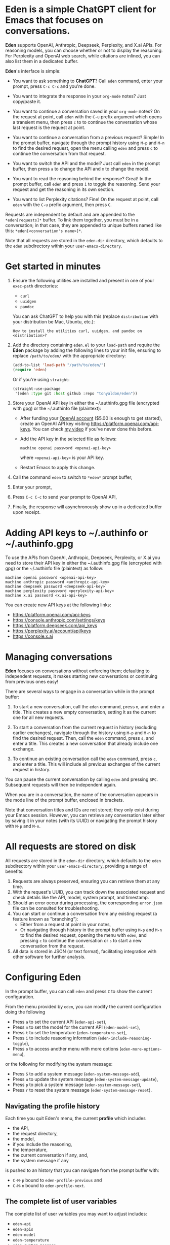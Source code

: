 * Eden is a simple ChatGPT client for Emacs that focuses on conversations.

*Eden* supports OpenAI, Anthropic, Deepseek, Perplexity, and X.ai APIs.
For reasoning models, you can choose whether or not to display the
reasoning.  For Perplexity and OpenAI web search, while citations are
inlined, you can also list them in a dedicated buffer.

*Eden*'s interface is simple:

- You want to ask something to *ChatGPT*?  Call ~eden~ command, enter your
  prompt, press ~C-c C-c~ and you're done.

  #+html: <p align="center">
  #+html: <img src="https://raw.githubusercontent.com/tonyaldon/eden/master/img/demo.gif" />
  #+html: </p>

- You want to integrate the response in your ~org-mode~ notes?  Just
  copy/paste it.
- You want to continue a conversation saved in your ~org-mode~ notes?
  On the request at point, call ~eden~ with the ~C-u~ prefix argument
  which opens a transient menu, then press ~c~ to to continue the
  conversation whose last request is the request at point.

  #+html: <p align="center">
  #+html: <img src="https://raw.githubusercontent.com/tonyaldon/eden/master/img/simple-conversation-req-at-point.png" />
  #+html: </p>

- You want to continue a conversation from a previous request?
  Simple!  In the prompt buffer, navigate through the prompt history
  using ~M-p~ and ~M-n~ to find the desired request, open the menu calling
  ~eden~ and press ~c~ to continue the conversation from that request.

  #+html: <p align="center">
  #+html: <img src="https://raw.githubusercontent.com/tonyaldon/eden/master/img/simple-conversation-prompt-buffer.png" />
  #+html: </p>

- You want to switch the API and the model?  Just call ~eden~ in the
  prompt buffer, then press ~a~ to change the API and ~m~ to change the
  model.

  #+html: <p align="center">
  #+html: <img src="https://raw.githubusercontent.com/tonyaldon/eden/master/img/simple-configuration-api-model.png" />
  #+html: </p>

- You want to read the reasoning behind the response?  Great!  In the
  prompt buffer, call ~eden~ and press ~i~ to toggle the reasoning.  Send
  your request and get the reasoning in its own section.

  #+html: <p align="center">
  #+html: <img src="https://raw.githubusercontent.com/tonyaldon/eden/master/img/simple-configuration-include-reasoning.png" />
  #+html: </p>

- You want to list Perplexity citations?  Fine!  On the request at
  point, call ~eden~ with the ~C-u~ prefix argument, then press ~C~.

  #+html: <p align="center">
  #+html: <img src="https://raw.githubusercontent.com/tonyaldon/eden/master/img/simple-citations.png" />
  #+html: </p>

Requests are independent by default and are appended to the
~*eden[requests]*~ buffer.  To link them together, you must be in a
conversation; in that case, they are appended to unique buffers named
like this: ~*eden[<conversation's name>]*~.

Note that all requests are stored in the ~eden-dir~ directory, which
defaults to the ~eden~ subdirectory within your ~user-emacs-directory~.

* Get started in minutes

1) Ensure the following utilities are installed and present in one
   of your ~exec-path~ directories:

   - ~curl~
   - ~uuidgen~
   - ~pandoc~

   You can ask ChatGPT to help you with this (replace ~distribution~ with
   your distribution be Mac, Ubuntu, etc.):

   #+BEGIN_SRC text
   How to install the utilities curl, uuidgen, and pandoc on <distribution>?
   #+END_SRC

2) Add the directory containing ~eden.el~ to your ~load-path~ and
   require the *Eden* package by adding the following lines to your init
   file, ensuring to replace ~/path/to/eden/~ with the appropriate
   directory:

   #+BEGIN_SRC emacs-lisp
   (add-to-list 'load-path "/path/to/eden/")
   (require 'eden)
   #+END_SRC

   Or if you're using ~straight~:

   #+BEGIN_SRC emacs-lisp
   (straight-use-package
    '(eden :type git :host github :repo "tonyaldon/eden"))
   #+END_SRC

3) Store your OpenAI API key in either the ~/.authinfo.gpg file
   (encrypted with gpg) or the ~/.authinfo file (plaintext):

   - After funding your [[https://platform.openai.com][OpenAI account]] ($5.00 is enough to get
     started), create an OpenAI API key visiting
     https://platform.openai.com/api-keys.  You can check [[https://www.youtube.com/watch?v=oXoFZIcRvJU][my video]] if
     you've never done this before.
   - Add the API key in the selected file as follows:

     #+BEGIN_SRC authinfo
     machine openai password <openai-api-key>
     #+END_SRC

     where ~<openai-api-key>~ is your API key.

   - Restart Emacs to apply this change.

4) Call the command ~eden~ to switch to ~*eden*~ prompt buffer,
5) Enter your prompt,
6) Press ~C-c C-c~ to send your prompt to OpenAI API,
7) Finally, the response will asynchronously show up in a dedicated
   buffer upon receipt.

* Adding API keys to ~/.authinfo or ~/.authinfo.gpg

To use the APIs from OpenAI, Anthropic, Deepseek, Perplexity, or X.ai
you need to store their API key in either the ~/.authinfo.gpg file
(encrypted with gpg) or the ~/.authinfo file (plaintext) as follow:

#+BEGIN_SRC authinfo
machine openai password <openai-api-key>
machine anthropic password <anthropic-api-key>
machine deepseek password <deepseek-api-key>
machine perplexity password <perplexity-api-key>
machine x.ai password <x.ai-api-key>
#+END_SRC

You can create new API keys at the following links:

- https://platform.openai.com/api-keys
- https://console.anthropic.com/settings/keys
- https://platform.deepseek.com/api_keys
- https://perplexity.ai/account/api/keys
- https://console.x.ai

* Managing conversations

*Eden* focuses on conversations without enforcing them; defaulting to
independent requests, it makes starting new conversations or
continuing from previous ones easy!

There are several ways to engage in a conversation while in the prompt
buffer:

1) To start a new conversation, call the ~eden~ command, press ~n~,
   and enter a title.  This creates a new empty conversation, setting
   it as the current one for all new requests.

2) To start a conversation from the current request in history
   (excluding earlier exchanges), navigate through the history using
   ~M-p~ and ~M-n~ to find the desired request.  Then, call the ~eden~
   command, press ~s~, and enter a title.  This creates a new
   conversation that already include one exchange.

3) To continue an existing conversation call the ~eden~ command, press
   ~c~, and enter a title.  This will include all previous exchanges of
   the current request in history.

You can pause the current conversation by calling ~eden~ and pressing
~SPC~.  Subsequent requests will then be independent again.

When you are in a conversation, the name of the conversation appears
in the mode line of the prompt buffer, enclosed in brackets.

Note that conversation titles and IDs are not stored; they only exist
during your Emacs session.  However, you can retrieve any conversation
later either by saving it in your notes (with its UUID) or navigating
the prompt history with ~M-p~ and ~M-n~.

* All requests are stored on disk

All requests are stored in the ~eden-dir~ directory, which defaults to
the ~eden~ subdirectory within your ~user-emacs-directory~, providing a
range of benefits:

1) Requests are always preserved, ensuring you can retrieve them at
   any time.
2) With the request's UUID, you can track down the associated
   request and check details like the API, model, system prompt, and
   timestamp.
3) Should an error occur during processing, the corresponding
   ~error.json~ file can be consulted for troubleshooting.
4) You can start or continue a conversation from any existing request
   (a feature known as "branching"):
   - Either from a request at point in your notes,
   - Or navigating through history in the prompt buffer using ~M-p~ and
     ~M-n~ to find the desired request, opening the menu with ~eden~, and
     pressing ~c~ to continue the conversation or ~s~ to start a new
     conversation from the request.
5) All data is stored in JSON (or text format), facilitating
   integration with other software for further analysis.

* Configuring Eden

In the prompt buffer, you can call ~eden~ and press ~C~ to show the
current configuration.

From the menu provided by ~eden~, you can modify the current
configuration doing the following

- Press ~a~ to set the current API (~eden-api-set~),
- Press ~m~ to set the model for the current API (~eden-model-set~),
- Press ~t~ to set the temperature (~eden-temperature-set~),
- Press ~i~ to include reasoning information (~eden-include-reasoning-toggle~),
- Press ~o~ to access another menu with more options (~eden-more-options-menu~),

or the following for modifying the system message:

- Press ~S~ to add a system message (~eden-system-message-add~),
- Press ~u~ to update the system message (~eden-system-message-update~),
- Press ~p~ to pick a system message (~eden-system-message-set~),
- Press ~r~ to reset the system message (~eden-system-message-reset~).

** Navigating the profile history

Each time you quit Eden's menu, the current *profile* which includes

- the API,
- the request directory,
- the model,
- if you include the reasoning,
- the temperature,
- the current conversation if any, and,
- the system message if any

is pushed to an history that you can navigate from the prompt buffer
with:

- ~C-M-p~ bound to ~eden-profile-previous~ and
- ~C-M-n~ bound to ~eden-profile-next~.

** The complete list of user variables

The complete list of user variables you may want to adjust includes:

- ~eden-api~
- ~eden-apis~
- ~eden-model~
- ~eden-temperature~
- ~eden-system-message~
- ~eden-system-messages~
- ~eden-system-message->developer-for-models~
- ~eden-dir~
- ~eden-anthropic-max-tokens~
- ~eden-anthropic-thinking-budget-tokens~
- ~eden-web-search-context-size~
- ~eden-org-property-date~
- ~eden-org-property-model~
- ~eden-org-property-req~
- ~eden-pops-up-upon-receipt~
- ~eden-include-reasoning~
- ~eden-prompt-buffer-name~

For more information on these variables, consult their documentation
in the ~*Help*~ buffer using ~describe-variable~ command, bound by default
to ~C-h v~.

* Alternatives

See "Alternatives" section of [[https://github.com/karthink/gptel][gptel]] README for a comprehensive list of
Emacs clients for LLMs not limited to OpenAI.

* FAQ
** Do you support streaming?

No.

** Why don't you support streaming?

I don't like it.

Streaming the response forces me to read it immediately and linearly.

That's not how I read.  I often start from the end and go backward,
picking out only the pieces I'm interested in.  If I need a more
profound understanding of the answer, I might then read it linearly to
make sure I don't miss anything.

And if I have to read the entire text of each response, I'll get
exhausted too quickly.  My processing power can't keep up with the
production rate of LLMs.  I have to choose wisely what I read and what
I don't.

You might say, "Nobody is forcing you to read it this way; you can just
wait until the end." That's true!  But in that case, why bother
implementing streaming at all?
